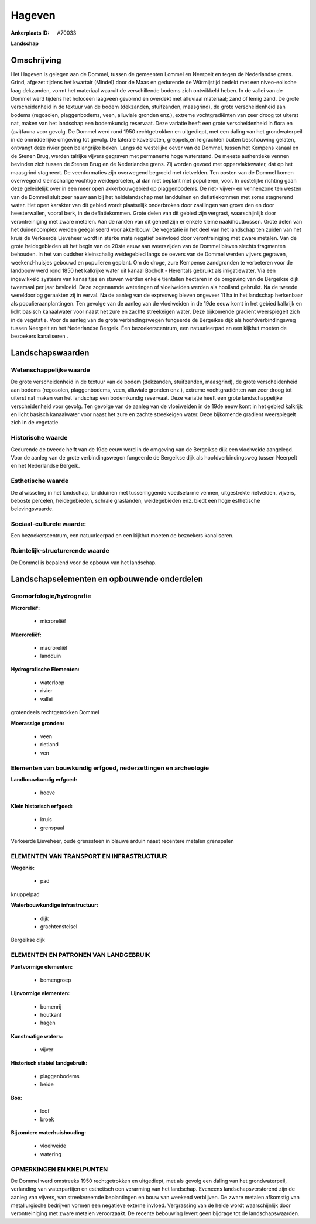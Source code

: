 Hageven
=======

:Ankerplaats ID: A70033


**Landschap**



Omschrijving
------------

Het Hageven is gelegen aan de Dommel, tussen de gemeenten Lommel en
Neerpelt en tegen de Nederlandse grens. Grind, afgezet tijdens het
kwartair (Mindel) door de Maas en gedurende de Würmijstijd bedekt met
een niveo-eolische laag dekzanden, vormt het materiaal waaruit de
verschillende bodems zich ontwikkeld heben. In de vallei van de Dommel
werd tijdens het holoceen laagveen gevormd en overdekt met alluviaal
materiaal; zand of lemig zand. De grote verscheidenheid in de textuur
van de bodem (dekzanden, stuifzanden, maasgrind), de grote
verscheidenheid aan bodems (regosolen, plaggenbodems, veen, alluviale
gronden enz.), extreme vochtgradiënten van zeer droog tot uiterst nat,
maken van het landschap een bodemkundig reservaat. Deze variatie heeft
een grote verscheidenheid in flora en (avi)fauna voor gevolg. De Dommel
werd rond 1950 rechtgetrokken en uitgediept, met een daling van het
grondwaterpeil in de onmiddellijke omgeving tot gevolg. De laterale
kavelsloten, greppels,en leigrachten buiten beschouwing gelaten,
ontvangt deze rivier geen belangrijke beken. Langs de westelijke oever
van de Dommel, tussen het Kempens kanaal en de Stenen Brug, werden
talrijke vijvers gegraven met permanente hoge waterstand. De meeste
authentieke vennen bevinden zich tussen de Stenen Brug en de Nederlandse
grens. Zij worden gevoed met oppervlaktewater, dat op het maasgrind
stagneert. De veenformaties zijn overwegend begroeid met rietvelden. Ten
oosten van de Dommel komen overwegend kleinschalige vochtige
weidepercelen, al dan niet beplant met populieren, voor. In oostelijke
richting gaan deze geleidelijk over in een meer open akkerbouwgebied op
plaggenbodems. De riet- vijver- en vennenzone ten westen van de Dommel
sluit zeer nauw aan bij het heidelandschap met landduinen en
deflatiekommen met soms stagnerend water. Het open karakter van dit
gebied wordt plaatselijk onderbroken door zaailingen van grove den en
door heesterwallen, vooral berk, in de deflatiekommen. Grote delen van
dit gebied zijn vergrast, waarschijnlijk door verontreiniging met zware
metalen. Aan de randen van dit geheel zijn er enkele kleine
naaldhoutbossen. Grote delen van het duinencomplex werden geëgaliseerd
voor akkerbouw. De vegetatie in het deel van het landschap ten zuiden
van het kruis de Verkeerde Lieveheer wordt in sterke mate negatief
beïnvloed door verontreiniging met zware metalen. Van de grote
heidegebieden uit het begin van de 20ste eeuw aan weerszijden van de
Dommel bleven slechts fragmenten behouden. In het van oudsher
kleinschalig weidegebied langs de oevers van de Dommel werden vijvers
gegraven, weekend-huisjes gebouwd en populieren geplant. Om de droge,
zure Kempense zandgronden te verbeteren voor de landbouw werd rond 1850
het kalkrijke water uit kanaal Bocholt - Herentals gebruikt als
irrigatiewater. Via een ingewikkeld systeem van kanaaltjes en stuwen
werden enkele tientallen hectaren in de omgeving van de Bergeikse dijk
tweemaal per jaar bevloeid. Deze zogenaamde wateringen of vloeiweiden
werden als hooiland gebruikt. Na de tweede wereldoorlog geraakten zij in
verval. Na de aanleg van de expresweg bleven ongeveer 11 ha in het
landschap herkenbaar als populieraanplantingen. Ten gevolge van de
aanleg van de vloeiweiden in de 19de eeuw komt in het gebied kalkrijk en
licht basisch kanaalwater voor naast het zure en zachte streekeigen
water. Deze bijkomende gradient weerspiegelt zich in de vegetatie. Voor
de aanleg van de grote verbindingswegen fungeerde de Bergeikse dijk als
hoofdverbindingsweg tussen Neerpelt en het Nederlandse Bergeik. Een
bezoekerscentrum, een natuurleerpad en een kijkhut moeten de bezoekers
kanaliseren .



Landschapswaarden
-----------------


Wetenschappelijke waarde
~~~~~~~~~~~~~~~~~~~~~~~~

De grote verscheidenheid in de textuur van de bodem (dekzanden,
stuifzanden, maasgrind), de grote verscheidenheid aan bodems (regosolen,
plaggenbodems, veen, alluviale gronden enz.), extreme vochtgradiënten
van zeer droog tot uiterst nat maken van het landschap een bodemkundig
reservaat. Deze variatie heeft een grote landschappelijke
verscheidenheid voor gevolg. Ten gevolge van de aanleg van de
vloeiweiden in de 19de eeuw komt in het gebied kalkrijk en licht basisch
kanaalwater voor naast het zure en zachte streekeigen water. Deze
bijkomende gradient weerspiegelt zich in de vegetatie.

Historische waarde
~~~~~~~~~~~~~~~~~~


Gedurende de tweede helft van de 19de eeuw werd in de omgeving van de
Bergeikse dijk een vloeiweide aangelegd. Voor de aanleg van de grote
verbindingswegen fungeerde de Bergeikse dijk als hoofdverbindingsweg
tussen Neerpelt en het Nederlandse Bergeik.

Esthetische waarde
~~~~~~~~~~~~~~~~~~

De afwisseling in het landschap, landduinen met
tussenliggende voedselarme vennen, uitgestrekte rietvelden, vijvers,
beboste percelen, heidegebieden, schrale graslanden, weidegebieden enz.
biedt een hoge esthetische belevingswaarde.


Sociaal-culturele waarde:
~~~~~~~~~~~~~~~~~~~~~~~~


Een bezoekerscentrum, een natuurleerpad en
een kijkhut moeten de bezoekers kanaliseren.

Ruimtelijk-structurerende waarde
~~~~~~~~~~~~~~~~~~~~~~~~~~~~~~~~

De Dommel is bepalend voor de opbouw van het landschap.



Landschapselementen en opbouwende onderdelen
--------------------------------------------



Geomorfologie/hydrografie
~~~~~~~~~~~~~~~~~~~~~~~~

**Microreliëf:**

 * microreliëf


**Macroreliëf:**

 * macroreliëf
 * landduin

**Hydrografische Elementen:**

 * waterloop
 * rivier
 * vallei


grotendeels rechtgetrokken Dommel

**Moerassige gronden:**

 * veen
 * rietland
 * ven



Elementen van bouwkundig erfgoed, nederzettingen en archeologie
~~~~~~~~~~~~~~~~~~~~~~~~~~~~~~~~~~~~~~~~~~~~~~~~~~~~~~~~~~~~~~~

**Landbouwkundig erfgoed:**

 * hoeve


**Klein historisch erfgoed:**

 * kruis
 * grenspaal


Verkeerde Lieveheer, oude grenssteen in blauwe arduin naast recentere
metalen grenspalen

ELEMENTEN VAN TRANSPORT EN INFRASTRUCTUUR
~~~~~~~~~~~~~~~~~~~~~~~~~~~~~~~~~~~~~~~~~

**Wegenis:**

 * pad


knuppelpad

**Waterbouwkundige infrastructuur:**

 * dijk
 * grachtenstelsel


Bergeikse dijk

ELEMENTEN EN PATRONEN VAN LANDGEBRUIK
~~~~~~~~~~~~~~~~~~~~~~~~~~~~~~~~~~~~~

**Puntvormige elementen:**

 * bomengroep


**Lijnvormige elementen:**

 * bomenrij
 * houtkant
 * hagen

**Kunstmatige waters:**

 * vijver


**Historisch stabiel landgebruik:**

 * plaggenbodems
 * heide


**Bos:**

 * loof
 * broek


**Bijzondere waterhuishouding:**

 * vloeiweide
 * watering



OPMERKINGEN EN KNELPUNTEN
~~~~~~~~~~~~~~~~~~~~~~~~

De Dommel werd omstreeks 1950 rechtgetrokken en uitgediept, met als
gevolg een daling van het grondwaterpeil, verlanding van waterpartijen
en esthetisch een verarming van het landschap. Eveneens
landschapsverstorend zijn de aanleg van vijvers, van streekvreemde
beplantingen en bouw van weekend verblijven. De zware metalen afkomstig
van metallurgische bedrijven vormen een negatieve externe invloed.
Vergrassing van de heide wordt waarschijnlijk door verontreiniging met
zware metalen veroorzaakt. De recente bebouwing levert geen bijdrage tot
de landschapswaarden.
